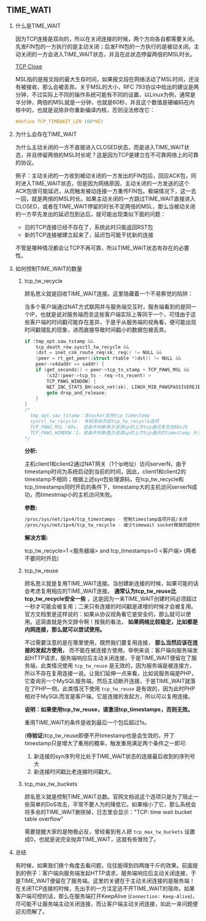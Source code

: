 #+AUTHOR:    Hao Ruan
#+EMAIL:     ruanhao1116@gmail.com
#+OPTIONS:   H:2 num:nil \n:nil @:t ::t |:t ^:{} _:{} *:t TeX:t LaTeX:t
#+STARTUP:   showall




** TIME_WATI

**** 什么是TIME_WAIT

因为TCP连接是双向的，所以在关闭连接的时候，两个方向各自都需要关闭。先发FIN包的一方执行的是主动关闭；后发FIN包的一方执行的是被动关闭。主动关闭的一方会进入TIME_WAIT状态，并且在此状态停留两倍的MSL时长。

#+CAPTION: TCP Close Process
#+LABEL: fig:SED-HR40
[[./pic/tcp_close.png][TCP Close]]

MSL指的是报文段的最大生存时间，如果报文段在网络活动了MSL时间，还没有被接收，那么会被丢弃。关于MSL的大小，RFC 793协议中给出的建议是两分钟，不过实际上不同的操作系统可能有不同的设置，以Linux为例，通常是半分钟，两倍的MSL就是一分钟，也就是60秒，并且这个数值是硬编码在内核中的，也就是说除非你重新编译内核，否则没法修改它：

#+BEGIN_SRC c
#define TCP_TIMEWAIT_LEN (60*HZ)
#+END_SRC

**** 为什么会存在TIME_WAIT

为什么主动关闭的一方不直接进入CLOSED状态，而是进入TIME_WAIT状态，并且停留两倍的MSL时长呢？这是因为TCP是建立在不可靠网络上的可靠的协议。

例子：主动关闭的一方收到被动关闭的一方发出的FIN包后，回应ACK包，同时进入TIME_WAIT状态，但是因为网络原因，主动关闭的一方发送的这个ACK包很可能延迟，从而触发被动连接一方重传FIN包。极端情况下，这一去一回，就是两倍的MSL时长。如果主动关闭的一方跳过TIME_WAIT直接进入CLOSED，或者在TIME_WAIT停留的时长不足两倍的MSL，那么当被动关闭的一方早先发出的延迟包到达后，就可能出现类似下面的问题：

- 旧的TCP连接已经不存在了，系统此时只能返回RST包
- 新的TCP连接被建立起来了，延迟包可能干扰新的连接

不管是哪种情况都会让TCP不再可靠，所以TIME_WAIT状态有存在的必要性。


**** 如何控制TIME_WAIT的数量

***** tcp_tw_recycle

顾名思义就是回收TIME_WAIT连接。这里隐藏着一个不易察觉的陷阱：

当多个客户端通过NAT方式联网并与服务端交互时，服务端看到的是同一个IP，也就是说对服务端而言这些客户端实际上等同于一个，可惜由于这些客户端的时间戳可能存在差异，于是乎从服务端的视角看，便可能出现时间戳错乱的现象，进而直接导致时间戳小的数据包被丢弃。

#+BEGIN_SRC c
  if (tmp_opt.saw_tstamp &&
      tcp_death_row.sysctl_tw_recycle &&
      (dst = inet_csk_route_req(sk, req)) != NULL &&
      (peer = rt_get_peer((struct rtable *)dst)) != NULL &&
      peer->v4daddr == saddr) {
      if (get_seconds() < peer->tcp_ts_stamp + TCP_PAWS_MSL &&
          (s32)(peer->tcp_ts - req->ts_recent) >
          TCP_PAWS_WINDOW) {
          NET_INC_STATS_BH(sock_net(sk), LINUX_MIB_PAWSPASSIVEREJECTED);
          goto drop_and_release;
      }
  }
  /*
    tmp_opt.saw_tstamp：该socket支持tcp_timestamp
    sysctl_tw_recycle： 本机系统开启tcp_tw_recycle选项
    TCP_PAWS_MSL：60s， 该条件判断表示该源ip的上次tcp通讯发生在60s内
    TCP_PAWS_WINDOW：1，该条件判断表示该源ip的上次tcp通讯的timestamp 大于本次tcp
  */
#+END_SRC

*分析:*

主机client1和client2通过NAT网关（1个ip地址）访问serverN，由于timestamp时间为系统启动到当前的时间，因此，client1和client2的timestamp不相同；根据上述syn包处理源码，在tcp_tw_recycle和tcp_timestamps同时开启的条件下，timestamp大的主机访问serverN成功，而timestmap小的主机访问失败。

*参数:*

#+BEGIN_SRC sh
/proc/sys/net/ipv4/tcp_timestamps - 控制timestamp选项开启/关闭
/proc/sys/net/ipv4/tcp_tw_recycle - 减少timewait socket释放的超时时间
#+END_SRC

*解决方案:*

tcp_tw_recycle=1 <服务器端> and tcp_timestamps=0 <客户端> (两者不要同时开启)

***** tcp_tw_reuse

顾名思义就是复用TIME_WAIT连接。当创建新连接的时候，如果可能的话会考虑复用相应的TIME_WAIT连接。 *通常认为tcp_tw_reuse比tcp_tw_recycle安全一些* ，这是因为一来TIME_WAIT创建时间必须超过一秒才可能会被复用；二来只有连接的时间戳是递增的时候才会被复用。官方文档里是这样说的：如果从协议视角看它是安全的，那么就可以使用。这简直就是外交辞令啊！按我的看法， *如果网络比较稳定，比如都是内网连接，那么就可以尝试使用。*

不过需要注意的是在哪里使用，既然我们要复用连接， *那么当然应该在连接的发起方使用，* 而不能在被连接方使用。举例来说：客户端向服务端发起HTTP请求，服务端响应后主动关闭连接，于是TIME_WAIT便留在了服务端，此类情况使用 =tcp_tw_reuse= 是无效的，因为服务端是被连接方，所以不存在复用连接一说。让我们延伸一点来看，比如说服务端是PHP，它查询另一个MySQL服务端，然后主动断开连接，于是TIME_WAIT就落在了PHP一侧，此类情况下使用 =tcp_tw_reuse= 是有效的，因为此时PHP相对于MySQL而言是客户端，它是连接的发起方，所以可以复用连接。

*说明：如果使用tcp_tw_reuse，请激活tcp_timestamps，否则无效。*

重用TIME_WAIT的条件是收到最后一个包后超过1s。

(*待验证*)tcp_tw_reuse即便不开timestamp也是会生效的，开了timestamp只是增大了重用的概率，触发重用满足两个条件之一即可:

1. 新连接的syn序列号比处于TIME_WAIT状态的连接最后收到的序列号大
2. 新连接时间戳比老连接时间戳大。

***** tcp_max_tw_buckets

顾名思义就是控制TIME_WAIT总数。官网文档说这个选项只是为了阻止一些简单的DoS攻击，平常不要人为的降低它。如果缩小了它，那么系统会将多余的TIME_WAIT删除掉，日志里会显示："TCP: time wait bucket table overflow"

需要提醒大家的是物极必反，曾经看到有人把 =tcp_max_tw_buckets= 设置成0，也就是说完全抛弃TIME_WAIT，这就有些冒险了。

**** 总结

有时候，如果我们换个角度去看问题，往往能得到四两拨千斤的效果。前面提到的例子：客户端向服务端发起HTTP请求，服务端响应后主动关闭连接，于是TIME_WAIT便留在了服务端。这里的关键在于主动关闭连接的是服务端！在关闭TCP连接的时候，先出手的一方注定逃不开TIME_WAIT的宿命。如果客户端可控的话，那么在服务端打开KeepAlive (=Connection: Keep-Alive=)，尽可能不让服务端主动关闭连接，而让客户端主动关闭连接，如此一来问题便迎刃而解了。
